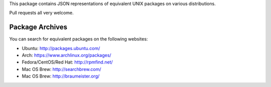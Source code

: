 This package contains JSON representations of equivalent UNIX packages
on various distributions.

Pull requests all very welcome.


Package Archives
================

You can search for equivalent packages on the following websites:

* Ubuntu: http://packages.ubuntu.com/
* Arch: https://www.archlinux.org/packages/
* Fedora/CentOS/Red Hat: http://rpmfind.net/
* Mac OS Brew: http://searchbrew.com/
* Mac OS Brew: http://braumeister.org/
